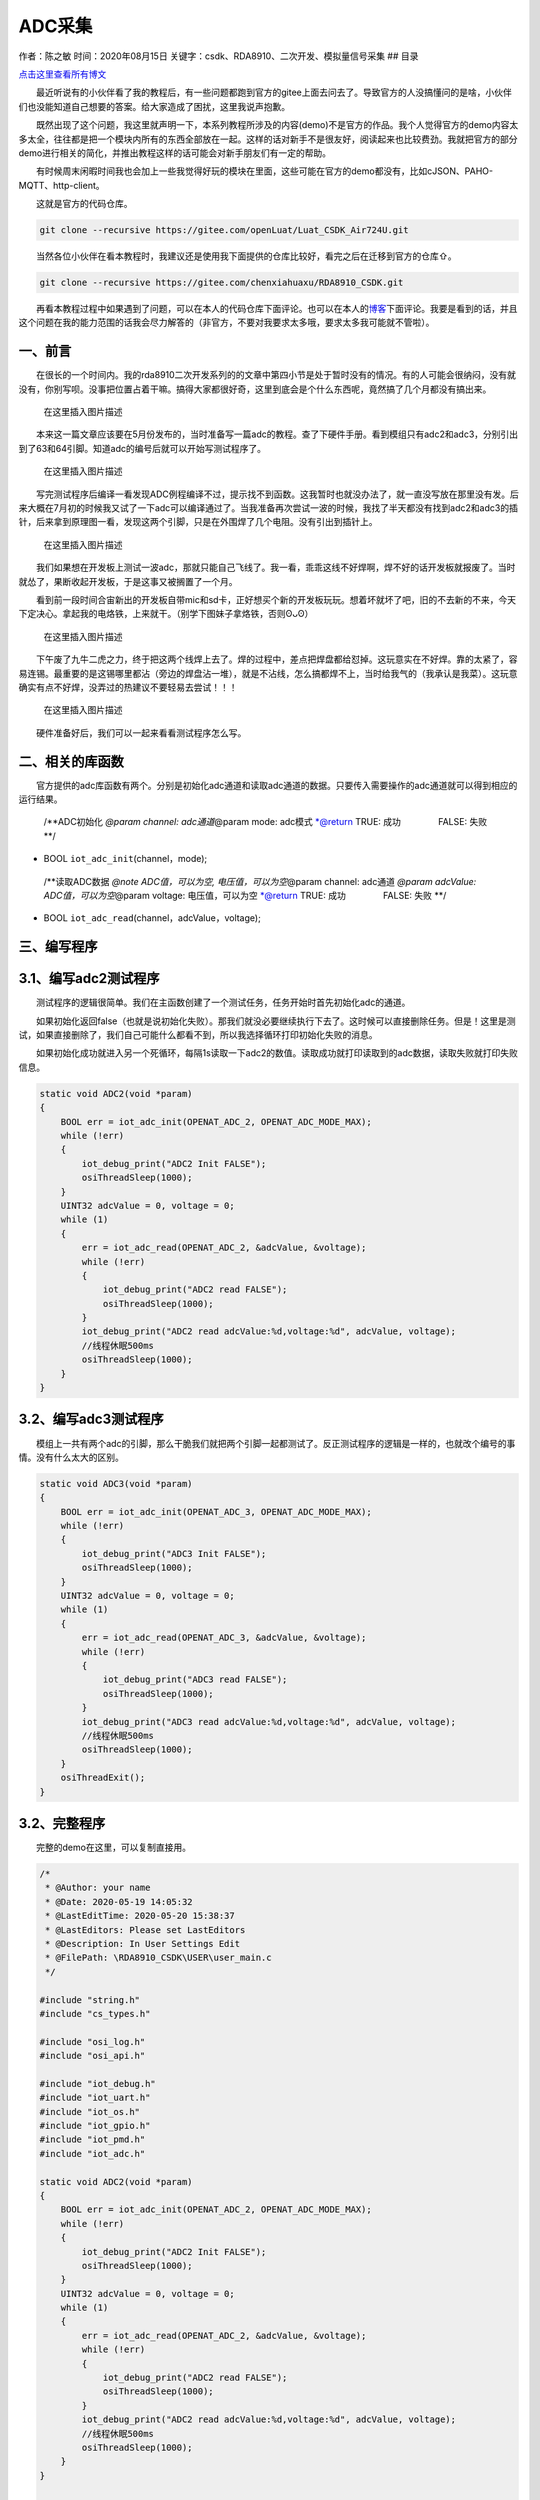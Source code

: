 ADC采集
=======

作者：陈之敏 时间：2020年08月15日
关键字：csdk、RDA8910、二次开发、模拟量信号采集 ## 目录

`点击这里查看所有博文 <https://blog.csdn.net/weixin_44570083/article/details/104285283>`__

  最近听说有的小伙伴看了我的教程后，有一些问题都跑到官方的gitee上面去问去了。导致官方的人没搞懂问的是啥，小伙伴们也没能知道自己想要的答案。给大家造成了困扰，这里我说声抱歉。

  既然出现了这个问题，我这里就声明一下，本系列教程所涉及的内容(demo)不是官方的作品。我个人觉得官方的demo内容太多太全，往往都是把一个模块内所有的东西全部放在一起。这样的话对新手不是很友好，阅读起来也比较费劲。我就把官方的部分demo进行相关的简化，并推出教程这样的话可能会对新手朋友们有一定的帮助。

  有时候周末闲暇时间我也会加上一些我觉得好玩的模块在里面，这些可能在官方的demo都没有，比如cJSON、PAHO-MQTT、http-client。

  这就是官方的代码仓库。

.. code:: c

   git clone --recursive https://gitee.com/openLuat/Luat_CSDK_Air724U.git

  当然各位小伙伴在看本教程时，我建议还是使用我下面提供的仓库比较好，看完之后在迁移到官方的仓库⇧。

.. code:: c

   git clone --recursive https://gitee.com/chenxiahuaxu/RDA8910_CSDK.git

  再看本教程过程中如果遇到了问题，可以在本人的代码仓库下面评论。也可以在本人的\ `博客 <https://blog.csdn.net/weixin_44570083/article/details/104285283>`__\ 下面评论。我要是看到的话，并且这个问题在我的能力范围的话我会尽力解答的（非官方，不要对我要求太多哦，要求太多我可能就不管啦）。

一、前言
--------

  在很长的一个时间内。我的rda8910二次开发系列的的文章中第四小节是处于\ ``暂时没有``\ 的情况。有的人可能会很纳闷，没有就没有，你别写呗。没事把位置占着干嘛。搞得大家都很好奇，这里到底会是个什么东西呢，竟然搞了几个月都没有搞出来。

.. figure:: https://img-blog.csdnimg.cn/2020081319302954.png?x-oss-process=image/watermark,type_ZmFuZ3poZW5naGVpdGk,shadow_10,text_aHR0cHM6Ly9ibG9nLmNzZG4ubmV0L3dlaXhpbl80NDU3MDA4Mw==,size_16,color_FFFFFF,t_70#pic_center
   :alt: 在这里插入图片描述

   在这里插入图片描述

  本来这一篇文章应该要在5月份发布的，当时准备写一篇adc的教程。查了下硬件手册。看到模组只有adc2和adc3，分别引出到了63和64引脚。知道adc的编号后就可以开始写测试程序了。

.. figure:: https://img-blog.csdnimg.cn/20200813195854320.png?x-oss-process=image/watermark,type_ZmFuZ3poZW5naGVpdGk,shadow_10,text_aHR0cHM6Ly9ibG9nLmNzZG4ubmV0L3dlaXhpbl80NDU3MDA4Mw==,size_16,color_FFFFFF,t_70#pic_center
   :alt: 在这里插入图片描述

   在这里插入图片描述

  写完测试程序后编译一看发现ADC例程编译不过，提示找不到函数。这我暂时也就没办法了，就一直没写放在那里没有发。后来大概在7月初的时候我又试了一下adc可以编译通过了。当我准备再次尝试一波的时候，我找了半天都没有找到adc2和adc3的插针，后来拿到原理图一看，发现这两个引脚，只是在外围焊了几个电阻。没有引出到插针上。

.. figure:: https://img-blog.csdnimg.cn/20200813193936491.png?x-oss-process=image/watermark,type_ZmFuZ3poZW5naGVpdGk,shadow_10,text_aHR0cHM6Ly9ibG9nLmNzZG4ubmV0L3dlaXhpbl80NDU3MDA4Mw==,size_16,color_FFFFFF,t_70#pic_center
   :alt: 在这里插入图片描述

   在这里插入图片描述

  我们如果想在开发板上测试一波adc，那就只能自己飞线了。我一看，乖乖这线不好焊啊，焊不好的话开发板就报废了。当时就怂了，果断收起开发板，于是这事又被搁置了一个月。

  看到前一段时间合宙新出的开发板自带mic和sd卡，正好想买个新的开发板玩玩。想着坏就坏了吧，旧的不去新的不来，今天下定决心。拿起我的电烙铁，上来就干。（别学下图妹子拿烙铁，否则ʘᴗʘ）

.. figure:: https://img-blog.csdnimg.cn/2020081319472949.png?x-oss-process=image/watermark,type_ZmFuZ3poZW5naGVpdGk,shadow_10,text_aHR0cHM6Ly9ibG9nLmNzZG4ubmV0L3dlaXhpbl80NDU3MDA4Mw==,size_16,color_FFFFFF,t_70#pic_center
   :alt: 在这里插入图片描述

   在这里插入图片描述

  下午废了九牛二虎之力，终于把这两个线焊上去了。焊的过程中，差点把焊盘都给怼掉。这玩意实在不好焊。靠的太紧了，容易连锡。最重要的是这锡哪里都沾（旁边的焊盘沾一堆），就是不沾线，怎么搞都焊不上，当时给我气的（我承认是我菜）。这玩意确实有点不好焊，没弄过的热建议不要轻易去尝试！！！

.. figure:: https://img-blog.csdnimg.cn/20200813195257445.png?x-oss-process=image/watermark,type_ZmFuZ3poZW5naGVpdGk,shadow_10,text_aHR0cHM6Ly9ibG9nLmNzZG4ubmV0L3dlaXhpbl80NDU3MDA4Mw==,size_16,color_FFFFFF,t_70#pic_center
   :alt: 在这里插入图片描述

   在这里插入图片描述

  硬件准备好后，我们可以一起来看看测试程序怎么写。

二、相关的库函数
----------------

  官方提供的adc库函数有两个。分别是初始化adc通道和读取adc通道的数据。只要传入需要操作的adc通道就可以得到相应的运行结果。

   /**ADC初始化 *@param channel: adc通道*\ @param mode: adc模式
   \*@return TRUE: 成功     FALSE: 失败 \**/

-  BOOL ``iot_adc_init``\ (channel，mode);

..

   /**读取ADC数据 *@note ADC值，可以为空, 电压值，可以为空*\ @param
   channel: adc通道 *@param adcValue: ADC值，可以为空*\ @param voltage:
   电压值，可以为空 \*@return TRUE: 成功     FALSE: 失败 \**/

-  BOOL ``iot_adc_read``\ (channel，adcValue，voltage);

三、编写程序
------------

3.1、编写adc2测试程序
---------------------

  测试程序的逻辑很简单。我们在主函数创建了一个测试任务，任务开始时首先初始化adc的通道。

  如果初始化返回false（也就是说初始化失败）。那我们就没必要继续执行下去了。这时候可以直接删除任务。但是！这里是测试，如果直接删除了，我们自己可能什么都看不到，所以我选择循环打印初始化失败的消息。

  如果初始化成功就进入另一个死循环，每隔1s读取一下adc2的数值。读取成功就打印读取到的adc数据，读取失败就打印失败信息。

.. code:: c

   static void ADC2(void *param)
   {
       BOOL err = iot_adc_init(OPENAT_ADC_2, OPENAT_ADC_MODE_MAX);
       while (!err)
       {
           iot_debug_print("ADC2 Init FALSE");
           osiThreadSleep(1000);
       }
       UINT32 adcValue = 0, voltage = 0;
       while (1)
       {
           err = iot_adc_read(OPENAT_ADC_2, &adcValue, &voltage);
           while (!err)
           {
               iot_debug_print("ADC2 read FALSE");
               osiThreadSleep(1000);
           }
           iot_debug_print("ADC2 read adcValue:%d,voltage:%d", adcValue, voltage);
           //线程休眠500ms
           osiThreadSleep(1000);
       }
   }

3.2、编写adc3测试程序
---------------------

  模组上一共有两个adc的引脚，那么干脆我们就把两个引脚一起都测试了。反正测试程序的逻辑是一样的，也就改个编号的事情。没有什么太大的区别。

.. code:: c

   static void ADC3(void *param)
   {
       BOOL err = iot_adc_init(OPENAT_ADC_3, OPENAT_ADC_MODE_MAX);
       while (!err)
       {
           iot_debug_print("ADC3 Init FALSE");
           osiThreadSleep(1000);
       }
       UINT32 adcValue = 0, voltage = 0;
       while (1)
       {
           err = iot_adc_read(OPENAT_ADC_3, &adcValue, &voltage);
           while (!err)
           {
               iot_debug_print("ADC3 read FALSE");
               osiThreadSleep(1000);
           }
           iot_debug_print("ADC3 read adcValue:%d,voltage:%d", adcValue, voltage);
           //线程休眠500ms
           osiThreadSleep(1000);
       }
       osiThreadExit();
   }

3.2、完整程序
-------------

  完整的demo在这里，可以复制直接用。

.. code:: c

   /*
    * @Author: your name
    * @Date: 2020-05-19 14:05:32
    * @LastEditTime: 2020-05-20 15:38:37
    * @LastEditors: Please set LastEditors
    * @Description: In User Settings Edit
    * @FilePath: \RDA8910_CSDK\USER\user_main.c
    */

   #include "string.h"
   #include "cs_types.h"

   #include "osi_log.h"
   #include "osi_api.h"

   #include "iot_debug.h"
   #include "iot_uart.h"
   #include "iot_os.h"
   #include "iot_gpio.h"
   #include "iot_pmd.h"
   #include "iot_adc.h"

   static void ADC2(void *param)
   {
       BOOL err = iot_adc_init(OPENAT_ADC_2, OPENAT_ADC_MODE_MAX);
       while (!err)
       {
           iot_debug_print("ADC2 Init FALSE");
           osiThreadSleep(1000);
       }
       UINT32 adcValue = 0, voltage = 0;
       while (1)
       {
           err = iot_adc_read(OPENAT_ADC_2, &adcValue, &voltage);
           while (!err)
           {
               iot_debug_print("ADC2 read FALSE");
               osiThreadSleep(1000);
           }
           iot_debug_print("ADC2 read adcValue:%d,voltage:%d", adcValue, voltage);
           //线程休眠500ms
           osiThreadSleep(1000);
       }
   }

   static void ADC3(void *param)
   {
       BOOL err = iot_adc_init(OPENAT_ADC_3, OPENAT_ADC_MODE_MAX);
       while (!err)
       {
           iot_debug_print("ADC3 Init FALSE");
           osiThreadSleep(1000);
       }
       UINT32 adcValue = 0, voltage = 0;
       while (1)
       {
           err = iot_adc_read(OPENAT_ADC_3, &adcValue, &voltage);
           while (!err)
           {
               iot_debug_print("ADC3 read FALSE");
               osiThreadSleep(1000);
           }
           iot_debug_print("ADC3 read adcValue:%d,voltage:%d", adcValue, voltage);
           //线程休眠500ms
           osiThreadSleep(1000);
       }
       osiThreadExit();
   }

   //main函数
   int appimg_enter(void *param)
   {
       osiThreadCreate("ADC2", ADC2, NULL, OSI_PRIORITY_NORMAL, 2048, 0);
       osiThreadCreate("ADC3", ADC3, NULL, OSI_PRIORITY_NORMAL, 2048, 0);
       return 0;
   }

   //退出提示
   void appimg_exit(void)
   {
       OSI_LOGI(0, "application image exit");
   }

四、下载测试
------------

  分别把adc2和adc3的飞线，接到0v、1.8v和VBAT(3.8v)。查看打印结果。数据走向是正确的，逐渐递增。

.. figure:: https://img-blog.csdnimg.cn/20200813203343658.png?x-oss-process=image/watermark,type_ZmFuZ3poZW5naGVpdGk,shadow_10,text_aHR0cHM6Ly9ibG9nLmNzZG4ubmV0L3dlaXhpbl80NDU3MDA4Mw==,size_16,color_FFFFFF,t_70#pic_center
   :alt: 在这里插入图片描述

   在这里插入图片描述

.. figure:: https://img-blog.csdnimg.cn/20200813202916897.png#pic_center
   :alt: 在这里插入图片描述

   在这里插入图片描述

  这一看好像就1.8v误差大了点。但是我的直觉告诉我，不应该误差这么大，都干到了2.2V了。于是拿来了万用表测试了一下，好像输出的就是2.2V。那说明模块测试的结果还是挺准的。

.. figure:: https://img-blog.csdnimg.cn/20200813203935213.png?x-oss-process=image/watermark,type_ZmFuZ3poZW5naGVpdGk,shadow_10,text_aHR0cHM6Ly9ibG9nLmNzZG4ubmV0L3dlaXhpbl80NDU3MDA4Mw==,size_16,color_FFFFFF,t_70#pic_center
   :alt: 在这里插入图片描述

   在这里插入图片描述

  就是这里测试adc2的时候要\ ``注意下``\ ，之前我测试的时候没有仔细看原理图。发现adc2无论接什么电压，它量出来的都是3.8V。接0v的话就直接断电了。后来看了下原理图，发现adc2的引脚通过了一个\ ``0``\ 欧的电阻直接拉到了\ ``VBAT（3.8V）``\ 。这样的话adc2那就不能被比3.8V低的电平有效的拉低。

.. figure:: https://img-blog.csdnimg.cn/20200813204310343.png?x-oss-process=image/watermark,type_ZmFuZ3poZW5naGVpdGk,shadow_10,text_aHR0cHM6Ly9ibG9nLmNzZG4ubmV0L3dlaXhpbl80NDU3MDA4Mw==,size_16,color_FFFFFF,t_70#pic_center
   :alt: 在这里插入图片描述

   在这里插入图片描述

  我不太清楚这个电阻有什么其他的作用。为了测试，我就直接把它卸掉了。让adc2浮空，这样测试就正常了，电阻就在这。我这里还是建议大家最好不要卸掉这个电阻，别到时候板子出问题了，跑过来找我。我没钱赔ʘᴗʘ。

.. figure:: https://img-blog.csdnimg.cn/20200813204815887.png?x-oss-process=image/watermark,type_ZmFuZ3poZW5naGVpdGk,shadow_10,text_aHR0cHM6Ly9ibG9nLmNzZG4ubmV0L3dlaXhpbl80NDU3MDA4Mw==,size_16,color_FFFFFF,t_70#pic_center
   :alt: 在这里插入图片描述

   在这里插入图片描述

..

   不会下载的\ `点击这里 <https://blog.csdn.net/weixin_44570083/article/details/104285283>`__\ ，进去查看我的\ ``RDA8910 CSDK二次开发入门教程``\ 专题第一篇博文\ ``1、RDA8910CSDK二次开发：环境搭建``\ 里面讲了怎么下载
   这里只是我的学习笔记，拿出来给大家分享，欢迎大家批评指正，本篇教程到此结束
